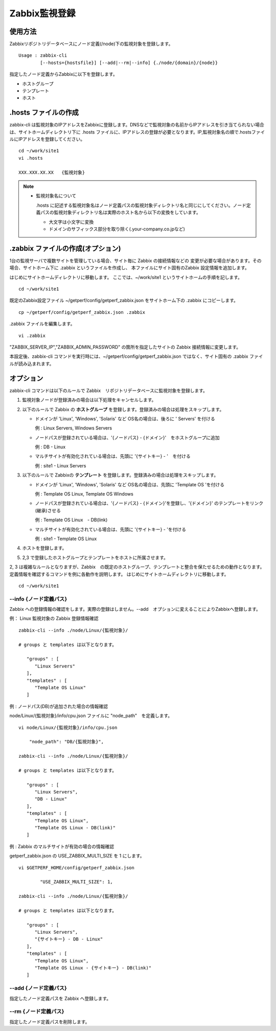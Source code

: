 Zabbix監視登録
==============

使用方法
--------

Zabbixリポジトリデータベースにノード定義(/node)下の監視対象を登録します。

::

    Usage : zabbix-cli
            [--hosts={hostsfile}] [--add|--rm|--info] {./node/{domain}/{node}}

指定したノード定義からZabbixに以下を登録します。

-  ホストグループ
-  テンプレート
-  ホスト

.hosts ファイルの作成
---------------------

zabbix-cli は監視対象のIPアドレスをZabbixに登録します。DNSなどで監視対象の名前からIPアドレスを引き当てられない場合は、サイトホームディレクトリ下に
.hosts ファイルに、IPアドレスの登録が必要となります。IP,監視対象名の順で.hostsファイルにIPアドレスを登録してください。

::

    cd ~/work/site1
    vi .hosts

    XXX.XXX.XX.XX   {監視対象}

.. note::

  * 監視対象名について

    .hosts に記述する監視対象名はノード定義パスの監視対象ディレクトリ名と同じにしてください。ノード定義パスの監視対象ディレクトリ名は実際のホスト名から以下の変換をしています。

    -  大文字は小文字に変換
    -  ドメインのサフィックス部分を取り除く(.your-company.co.jpなど)

.zabbix ファイルの作成(オプション)
----------------------------------

1台の監視サーバで複数サイトを管理している場合、サイト毎に Zabbix の接続情報などの
変更が必要な場合があります。その場合、サイトホーム下に .zabbix というファイルを作成し、
本ファイルにサイト固有のZabbix 設定情報を追加します。

はじめにサイトホームディレクトリに移動します。
ここでは、~/work/site1 というサイトホームの手順を記します。

::

   cd ~/work/site1

既定のZabbix設定ファイル ~/getperf/config/getperf_zabbix.json をサイトホーム下の .zabbix にコピーします。

::

   cp ~/getperf/config/getperf_zabbix.json .zabbix

.zabbix ファイルを編集します。

::

   vi .zabbix

"ZABBIX_SERVER_IP","ZABBIX_ADMIN_PASSWORD" の箇所を指定したサイトの Zabbix 接続情報に変更します。

本設定後、zabbix-cli コマンドを実行時には、~/getperf/config/getperf_zabbix.json ではなく、サイト固有の .zabbix ファイルが読み込まれます。

オプション
----------

zabbix-cli コマンドは以下のルールで Zabbix　リポジトリデータベースに監視対象を登録します。

1. 監視対象ノードが登録済みの場合は以下処理をキャンセルします。
2. 以下のルールで Zabbix の **ホストグループ** を登録します。登録済みの場合は処理をスキップします。

   -  ドメインが 'Linux', 'Windows', 'Solaris' など OS名の場合は、後ろに ' Servers' を付ける

      例 : Linux Servers, Windows Servers

   -  ノードパスが登録されている場合は、'{ノードパス} - {ドメイン}'　をホストグループに追加

      例 : DB - Linux

   -  マルチサイトが有効化されている場合は、先頭に '{サイトキー} - '　を付ける

      例 : site1 - Linux Servers

3. 以下のルールで Zabbixの **テンプレート** を登録します。登録済みの場合は処理をスキップします。

   -  ドメインが 'Linux', 'Windows', 'Solaris' など OS名の場合は、先頭に 'Template OS 'を付ける

      例 : Template OS Linux, Template OS Windows

   -  ノードパスが登録されている場合は、'{ノードパス} - {ドメイン}'を登録し、'{ドメイン}' のテンプレートをリンク(継承)させる

      例 : Template OS Linux　- DB(link)

   -  マルチサイトが有効化されている場合は、先頭に '{サイトキー} - 'を付ける

      例 : site1 - Template OS Linux

4. ホストを登録します。
5. 2,3 で登録したホストグループとテンプレートをホストに所属させます。

2, 3 は複雑なルールとなりますが、Zabbix　の既定のホストグループ、テンプレートと整合を保たせるための動作となります。定義情報を確認するコマンドを例に各動作を説明します。
はじめにサイトホームディレクトリに移動します。

::

    cd ~/work/site1

--info {ノード定義パス}
~~~~~~~~~~~~~~~~~~~~~~~

Zabbix への登録情報の確認をします。実際の登録はしません。--add　オプションに変えることによりZabbixへ登録します。

例： Linux 監視対象の Zabbix 登録情報確認

::

    zabbix-cli --info ./node/Linux/{監視対象}/

    # groups と templates は以下となります。

       "groups" : [
          "Linux Servers"
       ],
       "templates" : [
          "Template OS Linux"
       ]

例 : ノードパス(DB)が追加された場合の情報確認

node/Linux/{監視対象}/info/cpu.json ファイルに "node_path"　を定義します。

::

    vi node/Linux/{監視対象}/info/cpu.json

        "node_path": "DB/{監視対象}",

    zabbix-cli --info ./node/Linux/{監視対象}/

    # groups と templates は以下となります。

       "groups" : [
          "Linux Servers",
          "DB - Linux"
       ],
       "templates" : [
          "Template OS Linux",
          "Template OS Linux - DB(link)"
       ]

例 : Zabbix のマルチサイトが有効の場合の情報確認

getperf_zabbix.json の USE_ZABBIX_MULTI_SIZE を 1 にします。

::

    vi $GETPERF_HOME/config/getperf_zabbix.json

            "USE_ZABBIX_MULTI_SIZE": 1,

    zabbix-cli --info ./node/Linux/{監視対象}/

    # groups と templates は以下となります。

       "groups" : [
          "Linux Servers",
          "{サイトキー} - DB - Linux"
       ],
       "templates" : [
          "Template OS Linux",
          "Template OS Linux - {サイトキー} - DB(link)"
       ]

--add {ノード定義パス}
~~~~~~~~~~~~~~~~~~~~~~

指定したノード定義パスを Zabbix へ登録します。

--rm {ノード定義パス}
~~~~~~~~~~~~~~~~~~~~~

指定したノード定義パスを削除します。

